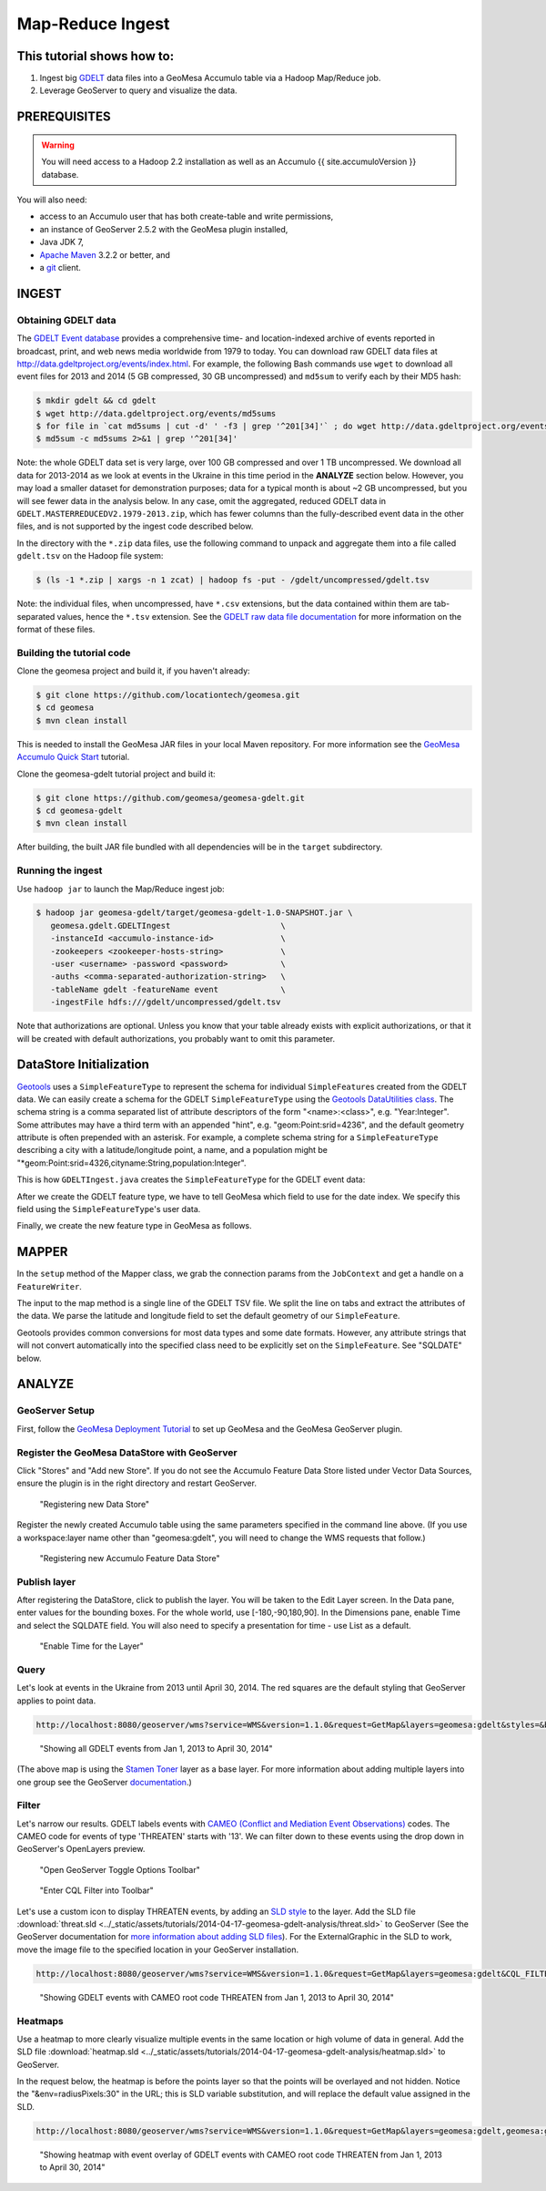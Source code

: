 Map-Reduce Ingest
=================

This tutorial shows how to:
---------------------------

1. Ingest big `GDELT <http://www.gdeltproject.org/>`__ data files into a
   GeoMesa Accumulo table via a Hadoop Map/Reduce job.
2. Leverage GeoServer to query and visualize the data.

PREREQUISITES
-------------

.. warning::

    You will need access to a Hadoop 2.2 installation as well as an Accumulo {{ site.accumuloVersion }} database.

You will also need:

-  access to an Accumulo user that has both create-table and write
   permissions,
-  an instance of GeoServer 2.5.2 with the GeoMesa plugin installed,
-  Java JDK 7,
-  `Apache Maven <http://maven.apache.org/>`__ 3.2.2 or better, and
-  a `git <http://git-scm.com/>`__ client.

INGEST
------

Obtaining GDELT data
~~~~~~~~~~~~~~~~~~~~

The `GDELT Event database <http://www.gdeltproject.org/>`__ provides a
comprehensive time- and location-indexed archive of events reported in
broadcast, print, and web news media worldwide from 1979 to today. You
can download raw GDELT data files at
http://data.gdeltproject.org/events/index.html. For example, the
following Bash commands use ``wget`` to download all event files for
2013 and 2014 (5 GB compressed, 30 GB uncompressed) and ``md5sum`` to
verify each by their MD5 hash:

.. code-block:: bash

    $ mkdir gdelt && cd gdelt
    $ wget http://data.gdeltproject.org/events/md5sums
    $ for file in `cat md5sums | cut -d' ' -f3 | grep '^201[34]'` ; do wget http://data.gdeltproject.org/events/$file ; done
    $ md5sum -c md5sums 2>&1 | grep '^201[34]'

Note: the whole GDELT data set is very large, over 100 GB compressed and
over 1 TB uncompressed. We download all data for 2013-2014 as we look at
events in the Ukraine in this time period in the **ANALYZE** section
below. However, you may load a smaller dataset for demonstration
purposes; data for a typical month is about ~2 GB uncompressed, but you
will see fewer data in the analysis below. In any case, omit the
aggregated, reduced GDELT data in
``GDELT.MASTERREDUCEDV2.1979-2013.zip``, which has fewer columns than
the fully-described event data in the other files, and is not supported
by the ingest code described below.

In the directory with the ``*.zip`` data files, use the following
command to unpack and aggregate them into a file called ``gdelt.tsv`` on
the Hadoop file system:

.. code-block:: bash

    $ (ls -1 *.zip | xargs -n 1 zcat) | hadoop fs -put - /gdelt/uncompressed/gdelt.tsv

Note: the individual files, when uncompressed, have ``*.csv``
extensions, but the data contained within them are tab-separated values,
hence the ``*.tsv`` extension. See the `GDELT raw data file
documentation <http://www.gdeltproject.org/data.html#rawdatafiles>`__
for more information on the format of these files.

Building the tutorial code
~~~~~~~~~~~~~~~~~~~~~~~~~~

Clone the geomesa project and build it, if you haven't already:

.. code-block:: bash

    $ git clone https://github.com/locationtech/geomesa.git
    $ cd geomesa
    $ mvn clean install

This is needed to install the GeoMesa JAR files in your local Maven
repository. For more information see the `GeoMesa Accumulo Quick
Start </geomesa-quickstart/>`__ tutorial.

Clone the geomesa-gdelt tutorial project and build it:

.. code-block:: bash

    $ git clone https://github.com/geomesa/geomesa-gdelt.git
    $ cd geomesa-gdelt
    $ mvn clean install

After building, the built JAR file bundled with all dependencies will be
in the ``target`` subdirectory.

Running the ingest
~~~~~~~~~~~~~~~~~~

Use ``hadoop jar`` to launch the Map/Reduce ingest job:

.. code-block:: bash

    $ hadoop jar geomesa-gdelt/target/geomesa-gdelt-1.0-SNAPSHOT.jar \
       geomesa.gdelt.GDELTIngest                       \
       -instanceId <accumulo-instance-id>              \
       -zookeepers <zookeeper-hosts-string>            \
       -user <username> -password <password>           \
       -auths <comma-separated-authorization-string>   \
       -tableName gdelt -featureName event             \
       -ingestFile hdfs:///gdelt/uncompressed/gdelt.tsv

Note that authorizations are optional. Unless you know that your table
already exists with explicit authorizations, or that it will be created
with default authorizations, you probably want to omit this parameter.

DataStore Initialization
------------------------

`Geotools <http://www.geotools.org/>`__ uses a ``SimpleFeatureType`` to
represent the schema for individual ``SimpleFeature``\ s created from
the GDELT data. We can easily create a schema for the GDELT
``SimpleFeatureType`` using the `Geotools DataUtilities
class <http://docs.geotools.org/latest/userguide/library/main/feature.html>`__.
The schema string is a comma separated list of attribute descriptors of
the form "<name>:<class>", e.g. "Year:Integer". Some attributes may have
a third term with an appended "hint", e.g. "geom:Point:srid=4236", and
the default geometry attribute is often prepended with an asterisk. For
example, a complete schema string for a ``SimpleFeatureType`` describing
a city with a latitude/longitude point, a name, and a population might
be "\*geom:Point:srid=4326,cityname:String,population:Integer".

This is how ``GDELTIngest.java`` creates the ``SimpleFeatureType`` for
the GDELT event data:

.. code-block:: java
    :linenos:

    static List<String> attributes = Lists.newArrayList(
        "GLOBALEVENTID:Integer",
        "SQLDATE:Date",
        "MonthYear:Integer",
        "Year:Integer",
        "FractionDate:Float",
        //...
        "*geom:Point:srid=4326"
    );
    String spec = Joiner.on(",").join(attributes);
    SimpleFeatureType featureType = DataUtilities.createType(name, spec);

After we create the GDELT feature type, we have to tell GeoMesa which
field to use for the date index. We specify this field using the
``SimpleFeatureType``'s user data.

.. code-block:: java
    :linenos:

    //This tells GeoMesa to use this Attribute as the Start Time index
    featureType.getUserData().put(Constants.SF_PROPERTY_START_TIME, "SQLDATE");

Finally, we create the new feature type in GeoMesa as follows.

.. code-block:: java
    :linenos:

    ds.createSchema(featureType);

MAPPER
------

In the ``setup`` method of the Mapper class, we grab the connection
params from the ``JobContext`` and get a handle on a ``FeatureWriter``.

.. code-block:: java
    :linenos:

    DataStore ds = DataStoreFinder.getDataStore(connectionParams);
    featureType = ds.getSchema(featureName);
    featureBuilder = new SimpleFeatureBuilder(featureType);
    featureWriter = ds.getFeatureWriter(featureName, Transaction.AUTO_COMMIT);

The input to the map method is a single line of the GDELT TSV file. We
split the line on tabs and extract the attributes of the data. We parse
the latitude and longitude field to set the default geometry of our
``SimpleFeature``.

Geotools provides common conversions for most data types and some date
formats. However, any attribute strings that will not convert
automatically into the specified class need to be explicitly set on the
``SimpleFeature``. See "SQLDATE" below.

.. code-block:: java 
    :linenos: 
    
    featureBuilder.reset();
    featureBuilder.addAll(attributes);

    Double lat = Double.parseDouble(attributes[LATITUDE_COL_IDX]);
    Double lon = Double.parseDouble(attributes[LONGITUDE_COL_IDX]);
    Geometry geom = geometryFactory.createPoint(new Coordinate(lon, lat));
    SimpleFeature simpleFeature = featureBuilder.buildFeature(attributes[ID_COL_IDX]);
    simpleFeature.setAttribute("SQLDATE", formatter.parse(attributes[DATE_COL_IDX]));
    simpleFeature.setDefaultGeometry(geom);

    try { SimpleFeature next = featureWriter.next();
        next.setAttributes(simpleFeature.getAttributes());
        ((FeatureIdImpl)next.getIdentifier()).setID(simpleFeature.getID());
        featureWriter.write();
    }

ANALYZE
-------

GeoServer Setup
~~~~~~~~~~~~~~~

First, follow the `GeoMesa Deployment Tutorial </geomesa-deployment/>`__
to set up GeoMesa and the GeoMesa GeoServer plugin.

Register the GeoMesa DataStore with GeoServer
~~~~~~~~~~~~~~~~~~~~~~~~~~~~~~~~~~~~~~~~~~~~~

Click "Stores" and "Add new Store". If you do not see the Accumulo
Feature Data Store listed under Vector Data Sources, ensure the plugin
is in the right directory and restart GeoServer.

.. figure:: ../_static/img/tutorials/2014-04-17-geomesa-gdelt-analysis/Accumulo_Feature_Data_Store.png
   :alt: "Registering new Data Store"

   "Registering new Data Store"

Register the newly created Accumulo table using the same parameters
specified in the command line above. (If you use a workspace:layer name
other than "geomesa:gdelt", you will need to change the WMS requests
that follow.)

.. figure:: ../_static/img/tutorials/2014-04-17-geomesa-gdelt-analysis/Geoserver_Accumulo_Store_Registration.png
   :alt: "Registering new Accumulo Feature Data Store"

   "Registering new Accumulo Feature Data Store"

Publish layer
~~~~~~~~~~~~~

After registering the DataStore, click to publish the layer. You will be
taken to the Edit Layer screen. In the Data pane, enter values for the
bounding boxes. For the whole world, use [-180,-90,180,90]. In the
Dimensions pane, enable Time and select the SQLDATE field. You will also
need to specify a presentation for time - use List as a default.

.. figure:: ../_static/img/tutorials/2014-04-17-geomesa-gdelt-analysis/Edit_Layer_Enable_Time.png
   :alt: "Enable Time for the Layer"

   "Enable Time for the Layer"

Query
~~~~~

Let's look at events in the Ukraine from 2013 until April 30, 2014. The
red squares are the default styling that GeoServer applies to point
data.

.. code-block:: bash

    http://localhost:8080/geoserver/wms?service=WMS&version=1.1.0&request=GetMap&layers=geomesa:gdelt&styles=&bbox=31.6,44,37.4,47.75&width=1200&height=600&srs=EPSG:4326&format=application/openlayers&TIME=2013-01-01T00:00:00.000Z/2014-04-30T23:00:00.000Z

.. figure:: ../_static/img/tutorials/2014-04-17-geomesa-gdelt-analysis/Ukraine_Unfiltered.png
   :alt: "Showing all GDELT events from Jan 1, 2013 to April 30, 2014"

   "Showing all GDELT events from Jan 1, 2013 to April 30, 2014"

(The above map is using the `Stamen
Toner <http://maps.stamen.com/toner>`__ layer as a base layer. For more
information about adding multiple layers into one group see the
GeoServer
`documentation <http://docs.geoserver.org/stable/en/user/webadmin/data/layergroups.html>`__.)

Filter
~~~~~~

Let's narrow our results. GDELT labels events with `CAMEO (Conflict and
Mediation Event
Observations) <http://www.gdeltproject.org/data.html#documentation>`__
codes. The CAMEO code for events of type 'THREATEN' starts with '13'. We
can filter down to these events using the drop down in GeoServer's
OpenLayers preview.

.. figure:: ../_static/img/tutorials/2014-04-17-geomesa-gdelt-analysis/Geoserver_Toggle_Options_Toolbar.png
   :alt: "Open GeoServer Toggle Options Toolbar"

   "Open GeoServer Toggle Options Toolbar"

.. figure:: ../_static/img/tutorials/2014-04-17-geomesa-gdelt-analysis/Geoserver_Layer_Preview_Drop_Down.png
   :alt: "Enter CQL Filter into Toolbar"

   "Enter CQL Filter into Toolbar"

Let's use a custom icon to display THREATEN events, by adding an `SLD
style <http://docs.geoserver.org/latest/en/user/styling/index.html>`__
to the layer. Add the SLD file
:download:`threat.sld <../_static/assets/tutorials/2014-04-17-geomesa-gdelt-analysis/threat.sld>`
to GeoServer (See the GeoServer
documentation for `more information about adding SLD
files <http://docs.geoserver.org/latest/en/user/styling/sld-working.html>`__).
For the ExternalGraphic in the SLD to work, move the image file to the
specified location in your GeoServer installation.

.. code-block:: bash

    http://localhost:8080/geoserver/wms?service=WMS&version=1.1.0&request=GetMap&layers=geomesa:gdelt&CQL_FILTER=EventRootCode=13&styles=threat&bbox=31.6,44,37.4,47.75&width=1200&height=600&srs=EPSG:4326&format=application/openlayers&TIME=2013-01-01T00:00:00.000Z/2014-04-30T23:00:00.000Z

.. figure:: ../_static/img/tutorials/2014-04-17-geomesa-gdelt-analysis/Ukraine_Event_RootCode_Threaten.png
   :alt: "Showing GDELT events with CAMEO root code THREATEN from Jan 1, 2013 to April 30, 2014"

   "Showing GDELT events with CAMEO root code THREATEN from Jan 1, 2013
   to April 30, 2014"

Heatmaps
~~~~~~~~

Use a heatmap to more clearly visualize multiple events in the same
location or high volume of data in general. Add the SLD file
:download:`heatmap.sld <../_static/assets/tutorials/2014-04-17-geomesa-gdelt-analysis/heatmap.sld>`
to GeoServer.

In the request below, the heatmap is before the points layer so that the
points will be overlayed and not hidden. Notice the
"&env=radiusPixels:30" in the URL; this is SLD variable substitution,
and will replace the default value assigned in the SLD.

.. code-block:: bash

    http://localhost:8080/geoserver/wms?service=WMS&version=1.1.0&request=GetMap&layers=geomesa:gdelt,geomesa:gdelt&CQL_FILTER=include;EventRootCode=13&styles=heatmap,threat&bbox=31.6,44,37.4,47.75&width=1200&height=600&srs=EPSG:4326&format=application/openlayers&TIME=2013-01-01T00:00:00.000Z/2014-04-30T23:00:00.000Z&env=radiusPixels:30

.. figure:: ../_static/img/tutorials/2014-04-17-geomesa-gdelt-analysis/Heatmap_Ukraine_EventRootCode_Threaten.png
   :alt: "Showing heatmap with event overlay of GDELT events with CAMEO root code THREATEN from Jan 1, 2013 to April 30, 2014"

   "Showing heatmap with event overlay of GDELT events with CAMEO root
   code THREATEN from Jan 1, 2013 to April 30, 2014"
